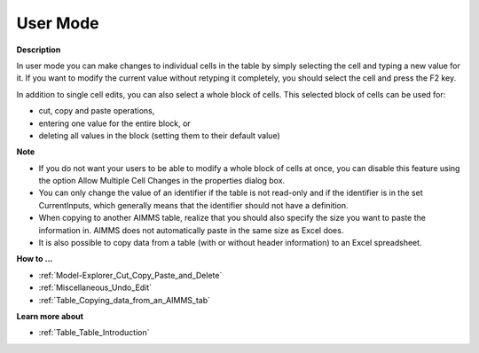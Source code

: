 

.. _Table_Table_in_User_Mode:


User Mode
=========

**Description** 

In user mode you can make changes to individual cells in the table by simply selecting the cell and typing a new value for it. If you want to modify the current value without retyping it completely, you should select the cell and press the F2 key.

In addition to single cell edits, you can also select a whole block of cells. This selected block of cells can be used for:

*	cut, copy and paste operations,
*	entering one value for the entire block, or
*	deleting all values in the block (setting them to their default value)




**Note** 

*	If you do not want your users to be able to modify a whole block of cells at once, you can disable this feature using the option Allow Multiple Cell Changes in the properties dialog box.
*	You can only change the value of an identifier if the table is not read-only and if the identifier is in the set CurrentInputs, which generally means that the identifier should not have a definition.
*	When copying to another AIMMS table, realize that you should also specify the size you want to paste the information in. AIMMS does not automatically paste in the same size as Excel does.
*	It is also possible to copy data from a table (with or without header information) to an Excel spreadsheet.




**How to ...** 

*	:ref:`Model-Explorer_Cut_Copy_Paste_and_Delete`  
*	:ref:`Miscellaneous_Undo_Edit`  
*	:ref:`Table_Copying_data_from_an_AIMMS_tab`  




**Learn more about** 

*	:ref:`Table_Table_Introduction`  






